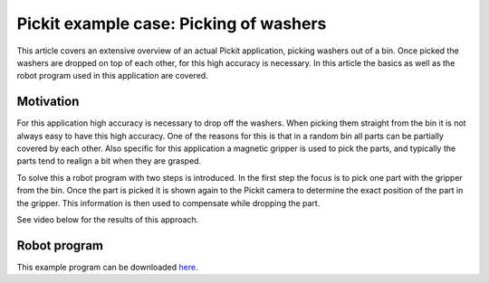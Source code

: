 .. _example-case-washers:

Pickit example case: Picking of washers
=======================================

This article covers an extensive overview of an actual Pickit application, picking washers out of a bin.
Once picked the washers are dropped on top of each other, for this high accuracy is necessary.
In this article the basics as well as the robot program used in this application are covered.

Motivation
----------

For this application high accuracy is necessary to drop off the washers.
When picking them straight from the bin it is not always easy to have this high accuracy.
One of the reasons for this is that in a random bin all parts can be partially covered by each other.
Also specific for this application a magnetic gripper is used to pick the parts, and typically the parts tend to realign a bit when they are grasped.

To solve this a robot program with two steps is introduced.
In the first step the focus is to pick one part with the gripper from the bin.
Once the part is picked it is shown again to the Pickit camera to determine the exact position of the part in the gripper.
This information is then used to compensate while dropping the part.

See video below for the results of this approach.

Robot program
-------------

.. image:: /assets/images/examples/ur-program-in-hand-check.png

This example program can be downloaded 
`here <https://drive.google.com/uc?export=download&id=15nEGHvmjkcJnSTu-Xy0ca3SKgGPdM8cG>`__.
